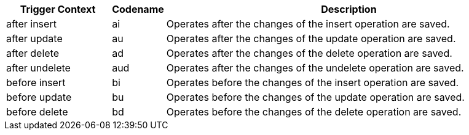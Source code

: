[width="100%",cols="20%,10%,70%",]
|===
|*Trigger Context* |*Codename* |*Description*

|[.apiobject]#after insert#   |[.apiobject]#ai# |Operates after the changes of the insert operation are saved.
|[.apiobject]#after update#   |[.apiobject]#au# |Operates after the changes of the update operation are saved.
|[.apiobject]#after delete#   |[.apiobject]#ad# |Operates after the changes of the delete operation are saved.
|[.apiobject]#after undelete# |[.apiobject]#aud#|Operates after the changes of the undelete operation are saved.
|[.apiobject]#before insert#  |[.apiobject]#bi# |Operates before the changes of the insert operation are saved.
|[.apiobject]#before update#  |[.apiobject]#bu# |Operates before the changes of the update operation are saved.
|[.apiobject]#before delete#  |[.apiobject]#bd# |Operates before the changes of the delete operation are saved.
|===